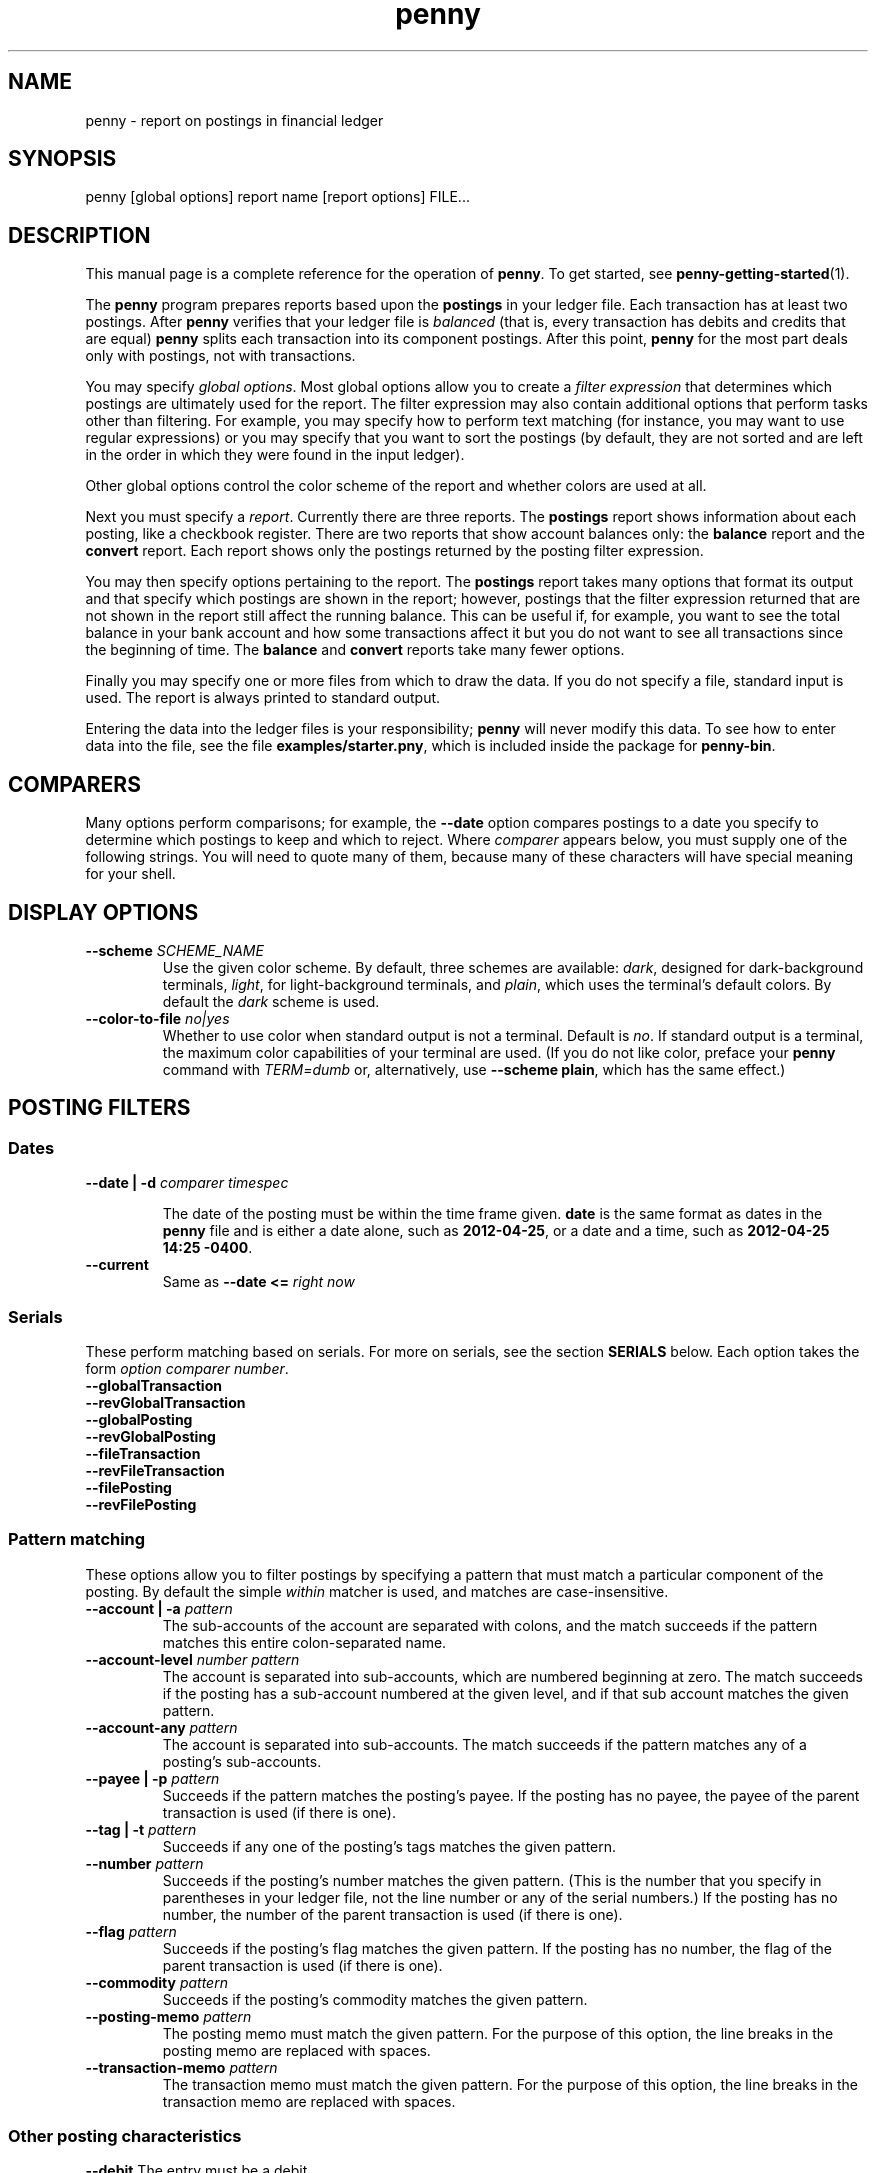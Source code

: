 .TH penny 1

.SH NAME
penny - report on postings in financial ledger

.SH SYNOPSIS
penny [global options] report name [report options] FILE...

.SH DESCRIPTION

This manual page is a complete reference for the operation of
.BR penny .
To get started, see
.BR penny-getting-started (1).

The
.B penny
program prepares reports based upon the
.B postings
in your ledger file. Each transaction has at least two postings. After
.B penny
verifies that your ledger file is
.I balanced
(that is, every transaction has debits and credits that are equal)
.B penny
splits each transaction into its component postings. After this point,
.B penny
for the most part deals only with postings, not with transactions.

You may specify
.IR "global options" .
Most global options allow you to create a 
.I filter expression
that determines which postings are ultimately used for the report. The
filter expression may also contain additional options that perform
tasks other than filtering. For example, you may specify how to
perform text matching (for instance, you may want to use regular
expressions) or you may specify that you want to sort the postings (by
default, they are not sorted and are left in the order in which they
were found in the input ledger).

Other global options control the color scheme of the report and
whether colors are used at all.

Next you must specify a
.IR report .
Currently there are three reports. The
.BR postings
report shows information about each posting, like a checkbook register.
There are two reports that show account balances only: the
.BR balance
report and the
.B convert
report. Each report shows only the postings returned by the posting
filter expression.

You may then specify options pertaining to the report. The
.BR postings
report takes many options that format its output and that specify
which postings are shown in the report; however, postings that the
filter expression returned that are not shown in the report still
affect the running balance. This can be useful if, for example, you
want to see the total balance in your bank account and how some
transactions affect it but you do not want to see all transactions
since the beginning of time. The
.BR balance
and
.B convert
reports take many fewer options.

Finally you may specify one or more files from which to draw the
data. If you do not specify a file, standard input is used. The report
is always printed to standard output.

Entering the data into the ledger files is your responsibility;
.B penny
will never modify this data. To see how to enter data into the file,
see the file
.BR examples/starter.pny ,
which is included inside the package for
.BR penny-bin .

.SH COMPARERS

Many options perform comparisons; for example, the
.B --date
option compares postings to a date you specify to determine
which postings to keep and which to reject. Where
.I comparer
appears below, you must supply one of the following strings.
You will need to quote many of them, because many of these
characters will have special meaning for your shell.

.TS
tab(:);
l l l
- - -
lB lB l.
Primary form:Alternate form:Comparison performed
<::Less than
<=::Less than or equal to
==:T{
=
T}:Equals
>::Greater than
>=::Greater than or equal to
/=:!=:Not equal to
.TE

.SH DISPLAY OPTIONS

.TP
.BI "--scheme " SCHEME_NAME
Use the given color scheme. By default, three schemes are available:
.IR dark ,
designed for dark-background terminals,
.IR light ,
for light-background terminals, and
.IR plain ,
which uses the terminal's default colors.
By default the
.I dark
scheme is used.

.TP
.BI "--color-to-file " "no|yes"
Whether to use color when standard output is not a terminal. Default is
.IR no .
If standard output is a terminal, the maximum color capabilities of your terminal are used. (If you do not like color, preface your
.B penny
command with
.IR TERM=dumb
or, alternatively, use
.BR "--scheme plain" ,
which has the same effect.)

.SH POSTING FILTERS
.SS Dates

.TP
.BI "--date | -d " "comparer timespec"

The date of the posting must be within the time frame given.
.BR date
is the same format as dates in the
.B penny
file and
is either a date alone, such as
.BR 2012-04-25 ,
or a date and a time, such as
.BR "2012-04-25 14:25 -0400" .

.TP
.B --current
Same as
.BI "--date <= " "right now"

.SS Serials
These perform matching based on serials. For more on serials,
see the section
.B SERIALS
below. Each option takes the form
.IR "option comparer number" .
.TP
.B --globalTransaction
.TQ
.B --revGlobalTransaction
.TQ
.B --globalPosting
.TQ
.B --revGlobalPosting
.TQ
.B --fileTransaction
.TQ
.B --revFileTransaction
.TQ
.B --filePosting
.TQ
.B --revFilePosting

.SS Pattern matching

These options allow you to filter postings by specifying a pattern
that must match a particular component of the posting. By default the simple
.I within
matcher is used, and matches are case-insensitive.

.TP
.BI "--account | -a " pattern
The sub-accounts of the account are separated with colons, and the
match succeeds if the pattern matches this entire colon-separated
name.

.TP
.BI "--account-level " "number pattern"
The account is separated into sub-accounts, which are numbered
beginning at zero. The match succeeds if the posting has a sub-account
numbered at the given level, and if that sub account matches the given
pattern.

.TP
.BI --account-any " pattern"
The account is separated into sub-accounts. The match succeeds if the
pattern matches any of a posting's sub-accounts.

.TP
.BI  "--payee | -p " pattern
Succeeds if the pattern matches the posting's payee. If the posting
has no payee, the payee of the parent transaction is used (if there is
one).

.TP
.BI "--tag | -t " pattern
Succeeds if any one of the posting's tags matches the given pattern.

.TP
.BI --number " pattern"
Succeeds if the posting's number matches the given pattern. (This is
the number that you specify in parentheses in your ledger file, not
the line number or any of the serial numbers.)  If the posting has no
number, the number of the parent transaction is used (if there is
one).

.TP
.BI --flag " pattern"
Succeeds if the posting's flag matches the given pattern. If the
posting has no number, the flag of the parent transaction is used
(if there is one).

.TP
.BI --commodity " pattern"
Succeeds if the posting's commodity matches the given pattern.

.TP
.BI "--posting-memo " pattern
The posting memo must match the given pattern. For the purpose of this
option, the line breaks in the posting memo are replaced with spaces.

.TP
.BI "--transaction-memo " pattern
The transaction memo must match the given pattern. For the purpose of
this option, the line breaks in the transaction memo are replaced with
spaces.

.SS Other posting characteristics

.B --debit
The entry must be a debit.

.B --credit
The entry must be a credit.

.BI --qty " comparer number"
The entry's quantity must fall within the given range.

.SS Sibling postings

All of the postings in a transaction are known as
.IR siblings .
Because every transaction has at least two postings, every posting has
at least one sibling. The options given above examine the
characteristics of a posting. The following options examine the
characteristics of the siblings of a posting; the option will match
the posting if any of its siblings match the specified
information. Otherwise, these options behave similarly to the
corresponding option which does not have the
.I --s-
prefix. Not every filter option has a corresponding
.I --s-
option; for example, there is no
.I --s-date
option because all sibling postings have the same date.

.TP
.BI "--s-globalPosting"

.TP
.BI "--s-revGlobalPosting"

.TP
.BI "--s-filePosting"

.TP
.BI "--s-revFilePosting"

.TP
.BI "--s-account"

.TP
.BI "--s-account"

.TP
.BI "--s-account-level"

.TP
.BI "--s-account-any"

.TP
.BI "--s-payee"

.TP
.BI "--s-tag"

.TP
.BI "--s-number"

.TP
.BI "--s-flag"

.TP
.BI "--s-commodity"

.TP
.BI "--s-posting-memo"

.TP
.BI "--s-debit"

.TP
.BI "--s-credit"

.TP
.BI "--s-qty"

.SS Operators

Each of the options above is a single operand. If you have multiple
operands, you must join them together using operators.  You may use
either infix or reverse polish notation when joining operators (infix
is the default.) When using the
.B --infix
or
.B --rpn
option, the option may appear anywhere within the posting filter
expression.
.
.TP
.B --infix
Use infix operators (default)
.
.TP
.B --rpn
Use reverse polish notation
.
.SS Infix Operators
These are the infix operators, from highest to lowest precedence. All
operators are left associative.
.
.TP
.BI "--open " expr " --close"
Force precedence using parentheses. Enclose a complete expression
between the
.B --open
and
.B --close
options.

.TP
.BI "--not " expr
True if
.I expr
is false.

.TP
.IB expr1 " --and " expr2
True if
.I expr1
and
.I expr2
are both true.

.TP
.IB expr1 " --or " expr2
True if
.I expr1
or
.I expr2
is true.
.
.SS Reverse polish notation operators
.
When using RPN, each of the operands shown above pushes that operand
onto the stack. Each operand is a predicate; you can assemble these
predicates into larger predicates. Using the
.B --open
or
.B --close
options with RPN is an error.
.
.TP
.B --and
Pops two predicates from the top of the stack, creates a new predicate
which is true only if both predicates are true, and pushes the new
predicate onto the stack.
.
.TP
.B --or
Pops two predicates from the top of the stack, creates a new predicate
which is true if either predicate is true, and pushes the new
predicate onto the stack.
.
.TP
.B --not
Pops one predicate from the top of the stack, creates a new predicate
which is true if the original predicate is false, and pushes the new
predicate onto the stack.
.
.SS Options affecting patterns

These options affect how patterns are interpreted. The order of the
.B penny
command line is significant; each of these options only affects
patterns that appear after it on the command line.

.TP
.B "-i | --case-insensitive"
Patterns are case insensitive (default)

.TP
.B "-I | --case-sensitive"
Patterns are case sensitive

.TP
.B --within
Use the "within" matcher (default), which matches if the pattern given
appears anywhere within the target text. This is a simple
letter-for-letter match, not a regular expression, though its case
sensitivity is affected by the
.B --case-insensitive
and
.B --case-sensitive
options.

.TP
.B --pcre
Use the "pcre" matcher, which uses Perl-compatible regular expressions (see
.BR pcresyntax "(1) and " pcrepattern (1))

.TP
.B --posix
Use the "posix" matcher, which uses POSIX regular expressions (see
.BR regex (7))

.TP
.B --exact
Use the "exact" matcher, which matches if the given pattern is a
letter-for-letter match of the target text, with case sensitivity
determined by the
.B --case-insensitive
and
.B --case-sensitive
options.

.SH SHOWING EXPRESSIONS AND RESULTS
.
.TP
.B \-\-show\-expression
.
.P
Show the parsed posting filter expression.
.
.TP
.B \-\-verbose-filter
.
.P
Verbosely show the results of running the posting filter.
This will show you each posting, telling you whether the
posting filter accepted or rejected the posting and why.
.
.
.SH REMOVING POSTINGS AFTER SORTING AND FILTERING

.TP
.BI "--head " n
Keep only the first
.I n
postings.

.TP
.BI "--tail " n
Keep only the last
.I n
postings.

.SH SORTING

.TP
.BI "--sort | -s " key
Sorts postings according to a key. Use multiple
.B --sort
options to sort by more than one key. Valid keys are: payee, date,
flag, number, account, drCr, qty, commodity, postingMemo,
transactionMemo.

The postings are sorted in ascending order if the first letter of the
key is lowercase; descending order if the first letter of the key is
uppercase.

Postings by default are sorted by date in ascending order; however,
any specification of a
.B --sort
option on the command line overrides this. For example,
.B --sort payee
sorts postings by payee from A-Z, while
.B --sort date --sort payee
sorts postings by date from oldest to newest and sorts postings with
the same date in payee order from A to Z.

If you want to leave postings in the order in which they appeared in
your ledger file, use
.BR "--sort none" .


.SH HELP
.TP
.B --help | -h
Show help and exit

.SH POSTINGS REPORT

The
.B postings
report, or
.B pos
for short, shows postings in order with a running balance. This report
takes all the options shown above in the categories from "Posting
filters" to "Removing postings after sorting and filtering." These
options affect which postings are shown in the report. Postings that
are not shown in the report but which were not filtered out in the
filtering stage still affect the report's running balance.

Additional options for the
.B postings
report:

.SS Additional serial filtering options
These options affect which postings are shown. Postings that were not
filtered in the filtering stage but that are not shown still affect
the running balance. In addition to using the same options that are
used for filtering, these additional options are available that are
based on some additional serials. They take the form
.IR "option comparer number " .
For more information on serials, see the
.B SERIALS
section below.

.TP
.B --filtered
filtered serial, forward component
.TP
.B --revFiltered
filtered serial, reverse component
.TP
.B --sorted
sorted serial, forward component
.TP
.B --revSorted
sorted serial, reverse component

.SS Other additional options for the postings report

.TP
.BI --width " num"
Gives a hint for roughly how wide the report should be, in
columns. (By default the
.I COLUMNS
environment variable is used.)

.TP
.BI "--show" " field"
.TQ
.BI "--hide" " field"
Show or hide fields from the displayed report. Fields are displayed in
a fixed order, which is the same as the order that the table below is
in. Fields with an asterisk are shown by default.

.\" Do not precede the empty fields in the table with any spaces. This
.\" will cause GNU tbl to segfault.
.\" See
.\" http://lists.gnu.org/archive/html/groff/2010-11/msg00014.html
.\" Apparently the bug has been fixed but who knows how long that will
.\" take to propogate.

.TS
tab(:);
lB lB l.
:globalTransaction:globalTransaction serial, forward component
:revGlobalTransaction:globalTransaction serial, reverse component
:globalPosting:globalPosting serial, forward component
:revGlobalPosting:globalPosting serial, reverse component
:fileTransaction:fileTransaction serial, forward component
:revFileTransaction:fileTransaction serial, reverse component
:filePosting:filePosting serial, forward component
:revFilePosting:filePosting serial, reverse component
:filtered:filtered serial, forward component
:revFiltered:revFiltered serial, reverse component
:sorted:sorted serial, forward component
:revSorted:sorted serial, reverse component
:visible:visible serial, forward component
:revVisible:visible serial, reverse component
:lineNum:line number (starting from 1)
*:date:transaction's date
:flag:posting or transaction flag
:number:posting or transaction's number
*:payee:posting or transaction's payee
*:account:posting's account
*:postingDrCr:whether the posting is a debit or credit
*:postingCmdty:posting's commodity
*:postingQty:posting's quantity
*:totalDrCr:whether the running total is a debit or credit
*:totalCommodity:commodity of the running total
*:totalQty:quantity of the running total
:tags:posting's tags
:memo:the posting and transaction memo
:filename:filename where the posting came from
.TE

.TP
.B --show-all
Show all fields

.TP
.B --hide-all
Hide all fields

.TP
.BI "--zero-balances " "show|hide"
Whether to show the balance of all commodities in the
.IR totalDrCr ", " totalCommodity ", and " totalQty
fields, even if that balance is zero. (default: hide)

.TP
.B --help | -h
Show help and exit

.SH BALANCE REPORT
The
.B balance
report summarizes the balances in each account that is represented in
the postings that remain after the filtering specifications are
carried out. You can use sorting specifications in the posting filter
expression, but they will have no effect. The
accounts are shown hierarchically.

The
.B balance
report accepts the following options:

.TP
.BI "--zero-balances " "show|hide"
Whether to show balances that are zero (default: hide)

.TP
.BI "--order " "ascending|descending"
Sort in ascending (default) or descending order by account name

.TP
.B --help | -h
Show help and exit

.SH CONVERT REPORT

The
.B convert
report shows account balances after converting all amounts to a single
commodity. In addition to converting commodities, it also can sort
accounts by their balances.  Accepts ONLY the following report
options:

.TP
.BI "--zero-balances " "show|hide"
Whether to show balances that are zero (default: hide)

.TP
.BI "--commodity | -c " "TARGET-COMMODITY"
Convert all commodities to
.IR TARGET-COMMODITY .
By default, the commodity that appears most often as the target
commodity in your price data is used. If there is a tie, the price
closest to the end of your list of prices is used.

.TP
.BI "--date | -d " "DATE-TIME"
Convert prices as of the date and time given. By default, the current
date and time is used.

.TP
.BI "--sort | -s " "name|qty"
Sort balances by sub-account name (default) or by quantity

.TP
.BI "--order " "ascending|descending"
Sort in ascending (default) or descending order

.TP
.B --help | -h
Show help and exit

.SH SERIALS

Each posting is assigned several
.IR serials ,
each of which is a pair of ordinal numbers. The first number in the
pair, or
.IR "forward component" ,
is assigned by numbering the transactions or postings from
beginning to end beginning at zero, while the second number in the
pair, or
.IR "reverse component" ,
is assigned by numbering the transactions or postings from end to
beginning, beginning at zero. Here are all the serials that are
assigned to each posting.

.TP
.B globalTransaction
All transactions are numbered in order, beginning with those in the
first file specified on the command line and ending with the last
file. Occurs before the transactions are split into postings.

.TP
.B fileTransaction
Like
.IR globalTransaction ,
but numbering restarts with each new file.

.TP
.B globalPosting
All postings are numbered in order, beginning with those in the first
file specified on the command line and ending with the last file.

.TP
.B filePosting
Like
.IR globalPosting ,
but numbering restarts with each new file.

.TP
.B filtered
Postings are numbered after first removing the postings as specified
by the filtering options specified on the command line.

.TP
.B sorted
Postings are numbered in order after the sorting options have been
applied, which occurs after the filtering options have been applied.

.TP
.B visible
Postings are numbered in order after removing the postings as
specified by the options to the
.I postings
report. (Applies only to the
.I postings
report.)

.SH DEFAULT OPTIONS
This manual page often specifies defaults for various options. These
are the defaults that come "out of the box." You may configure your
own default options (see
.BR penny-custom (7).)
If you do that, the defaults you configure will be reflected in the
output of
.IR "penny -h" .

.SH EXIT STATUS
.B 0
if no errors;
.B 1
if there was a problem.

.SH BUGS
Please report any bugs in the software or documentation to
omari@smileystation.com.

.SH SEE ALSO
.BR penny-suite (7)

The file
.B examples/starter.pny
in the tarball for the
.B penny-bin
package shows you how to write a ledger file.
